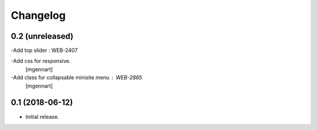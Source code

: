 Changelog
=========


0.2 (unreleased)
----------------

-Add top slider : WEB-2407

-Add css for responsive.
 [mgennart]
 
-Add class for collapsable minisite menu : WEB-2865
 [mgennart]

0.1 (2018-06-12)
----------------

- Initial release.
